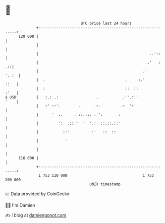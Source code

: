 * 👋

#+begin_example
                                     BTC price last 24 hours                    
                 +------------------------------------------------------------+ 
         120 000 |                                                            | 
                 |                                                            | 
                 |                                                  ..'::     | 
                 |                                                ..'   :  .::| 
                 |                                               .'     '. :  | 
                 |  .                                    .     :.'       ::   | 
                 |  :                                    ::  ::          :'   | 
   $ USD         |   :.: .:                 .           .''.:''          '    | 
                 |   :' ::'.        .      .:.         .:  ':                 | 
                 |      '  :.     . :::::. : ':       :                       | 
                 |         ':  .::''  '  '.:  ::.::.::'                       | 
                 |           ::'          :'   ::  ::                         | 
                 |            '                                               | 
                 |                                                            | 
         116 000 |                                                            | 
                 +------------------------------------------------------------+ 
                  1 753 110 000                                  1 753 200 000  
                                         UNIX timestamp                         
#+end_example
📈 Data provided by CoinGecko

🧑‍💻 I'm Damien

✍️ I blog at [[https://www.damiengonot.com][damiengonot.com]]
